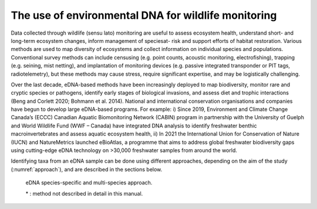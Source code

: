 ====================================================
The use of environmental DNA for wildlife monitoring
====================================================

Data collected through wildlife (sensu lato) monitoring are useful to assess ecosystem
health, understand short- and long-term ecosystem changes, inform management of speciesat-
risk and support efforts of habitat restoration. Various methods are used to map diversity
of ecosystems and collect information on individual species and populations. Conventional
survey methods can include censusing (e.g. point counts, acoustic monitoring, electrofishing),
trapping (e.g. seining, mist netting), and implantation of monitoring devices (e.g. passive
integrated transponder or PIT tags, radiotelemetry), but these methods may cause stress,
require significant expertise, and may be logistically challenging.

Over the last decade, eDNA-based methods have been increasingly deployed to map
biodiversity, monitor rare and cryptic species or pathogens, identify early stages of biological
invasions, and assess diet and trophic interactions (Beng and Corlett 2020; Bohmann et al.
2014). National and international conservation organisations and companies have begun to
develop large eDNA-based programs. For example: i) Since 2019, Environment and Climate
Change Canada’s (ECCC) Canadian Aquatic Biomonitoring Network (CABIN) program in
partnership with the University of Guelph and World Wildlife Fund (WWF – Canada) have
integrated DNA analysis to identify freshwater benthic macroinvertebrates and assess aquatic
ecosystem health, ii) In 2021 the International Union for Conservation of Nature (IUCN) and
NatureMetrics launched eBioAtlas, a programme that aims to address global freshwater
biodiversity gaps using cutting-edge eDNA technology on >30,000 freshwater samples from
around the world.

Identifying taxa from an eDNA sample can be done using different approaches,
depending on the aim of the study (:numref:`approach`), and are described in the sections below.

.. _approach:
.. figure:: ../figures/Figure_4.png
   :alt: eDNA species-specific and multi-species approach.

   eDNA species-specific and multi-species approach.

   \* : method not described in detail in this manual.
